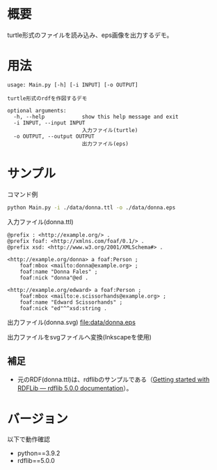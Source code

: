 # -*- coding: utf-8 -*-
* 概要
turtle形式のファイルを読み込み、eps画像を出力するデモ。

* 用法
#+BEGIN_SRC text
usage: Main.py [-h] [-i INPUT] [-o OUTPUT]

turtle形式のrdfを作図するデモ

optional arguments:
  -h, --help            show this help message and exit
  -i INPUT, --input INPUT
                        入力ファイル(turtle)
  -o OUTPUT, --output OUTPUT
                        出力ファイル(eps)
#+END_SRC

* サンプル
コマンド例

#+BEGIN_SRC sh
python Main.py -i ./data/donna.ttl -o ./data/donna.eps
#+END_SRC

入力ファイル(donna.ttl)
#+BEGIN_SRC ttl
@prefix : <http://example.org/> .
@prefix foaf: <http://xmlns.com/foaf/0.1/> .
@prefix xsd: <http://www.w3.org/2001/XMLSchema#> .

<http://example.org/donna> a foaf:Person ;
    foaf:mbox <mailto:donna@example.org> ;
    foaf:name "Donna Fales" ;
    foaf:nick "donna"@ed .

<http://example.org/edward> a foaf:Person ;
    foaf:mbox <mailto:e.scissorhands@example.org> ;
    foaf:name "Edward Scissorhands" ;
    foaf:nick "ed"^^xsd:string .
#+END_SRC

出力ファイル(donna.svg)
[[file:data/donna.eps]]

出力ファイルをsvgファイルへ変換(Inkscapeを使用)
[[file:data/donna.svg]]


** 補足
- 元のRDF(donna.ttl)は、rdflibのサンプルである（[[https://rdflib.readthedocs.io/en/stable/gettingstarted.html][Getting started with RDFLib — rdflib 5.0.0 documentation]]）。


* バージョン
以下で動作確認

- python==3.9.2
- rdflib==5.0.0
